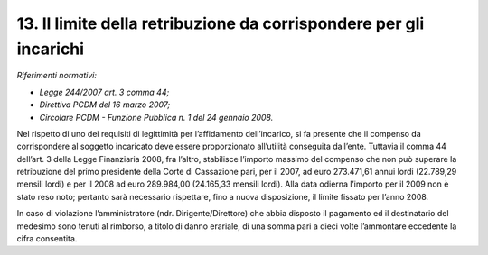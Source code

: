 13. Il limite della retribuzione da corrispondere per gli incarichi
===================================================================

*Riferimenti normativi:*

-  *Legge 244/2007 art. 3 comma 44;*

-  *Direttiva PCDM del 16 marzo 2007;*

-  *Circolare PCDM - Funzione Pubblica n. 1 del 24 gennaio 2008.*

Nel rispetto di uno dei requisiti di legittimità per l’affidamento
dell’incarico, si fa presente che il compenso da corrispondere al
soggetto incaricato deve essere proporzionato all’utilità conseguita
dall’ente. Tuttavia il comma 44 dell’art. 3 della Legge Finanziaria
2008, fra l’altro, stabilisce l’importo massimo del compenso che non può
superare la retribuzione del primo presidente della Corte di Cassazione
pari, per il 2007, ad euro 273.471,61 annui lordi (22.789,29 mensili
lordi) e per il 2008 ad euro 289.984,00 (24.165,33 mensili lordi). Alla
data odierna l’importo per il 2009 non è stato reso noto; pertanto sarà
necessario rispettare, fino a nuova disposizione, il limite fissato per
l’anno 2008.

In caso di violazione l’amministratore (ndr. Dirigente/Direttore) che
abbia disposto il pagamento ed il destinatario del medesimo sono tenuti
al rimborso, a titolo di danno erariale, di una somma pari a dieci volte
l’ammontare eccedente la cifra consentita.
